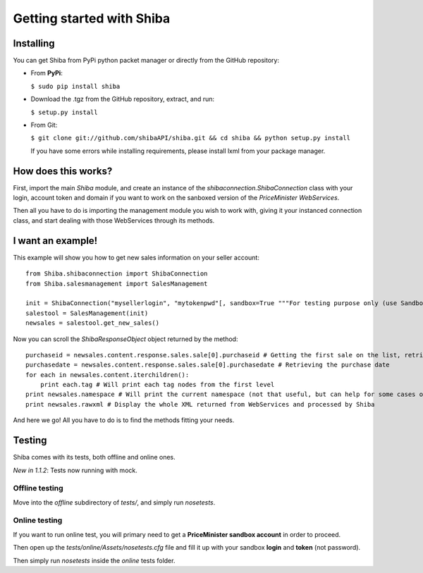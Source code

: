 Getting started with Shiba
==========================

Installing
----------
You can get Shiba from PyPi python packet manager or directly from the GitHub repository:

- From **PyPi**:

  ``$ sudo pip install shiba``
 
- Download the .tgz from the GitHub repository, extract, and run:

  ``$ setup.py install``

- From Git:

  ``$ git clone git://github.com/shibaAPI/shiba.git && cd shiba && python setup.py install``

  If you have some errors while installing requirements, please install lxml from your package manager.

How does this works?
--------------------
First, import the main *Shiba* module, and create an instance of the *shibaconnection.ShibaConnection* class with your login, account token and domain if you want to work on the sanboxed version of the *PriceMinister WebServices*.

Then all you have to do is importing the management module you wish to work with, giving it your instanced connection class, and start dealing with those WebServices through its methods.

I want an example!
------------------
.. highlight:: python

This example will show you how to get new sales information on your seller account::

    from Shiba.shibaconnection import ShibaConnection
    from Shiba.salesmanagement import SalesManagement

    init = ShibaConnection("mysellerlogin", "mytokenpwd"[, sandbox=True """For testing purpose only (use Sandbox IDs)"""])
    salestool = SalesManagement(init)
    newsales = salestool.get_new_sales()

Now you can scroll the `ShibaResponseObject` object returned by the method::

    purchaseid = newsales.content.response.sales.sale[0].purchaseid # Getting the first sale on the list, retrieving the purchase ID
    purchasedate = newsales.content.response.sales.sale[0].purchasedate # Retrieving the purchase date
    for each in newsales.content.iterchildren():
        print each.tag # Will print each tag nodes from the first level
    print newsales.namespace # Will print the current namespace (not that useful, but can help for some cases of further development)
    print newsales.rawxml # Display the whole XML returned from WebServices and processed by Shiba

And here we go! All you have to do is to find the methods fitting your needs.

Testing
-------
Shiba comes with its tests, both offline and online ones.

*New in 1.1.2*: Tests now running with mock.

Offline testing
^^^^^^^^^^^^^^^
Move into the *offline* subdirectory of *tests/*, and simply run *nosetests*.

Online testing
^^^^^^^^^^^^^^
If you want to run online test, you will primary need to get a **PriceMinister sandbox account** in order to proceed.

Then open up the *tests/online/Assets/nosetests.cfg* file and fill it up with your sandbox **login** and **token** (not password).

Then simply run *nosetests* inside the *online* tests folder.
